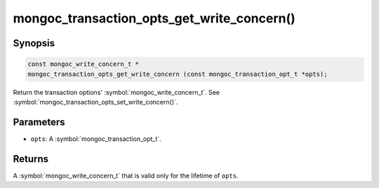 .. _mongoc_transaction_opts_get_write_concern

mongoc_transaction_opts_get_write_concern()
===========================================

Synopsis
--------

.. code-block:: c

  const mongoc_write_concern_t *
  mongoc_transaction_opts_get_write_concern (const mongoc_transaction_opt_t *opts);

Return the transaction options' :symbol:`mongoc_write_concern_t`. See :symbol:`mongoc_transaction_opts_set_write_concern()`.

Parameters
----------

* ``opts``: A :symbol:`mongoc_transaction_opt_t`.

Returns
-------

A  :symbol:`mongoc_write_concern_t` that is valid only for the lifetime of ``opts``.

.. only:: html

  .. include:: includes/seealso/session.txt
